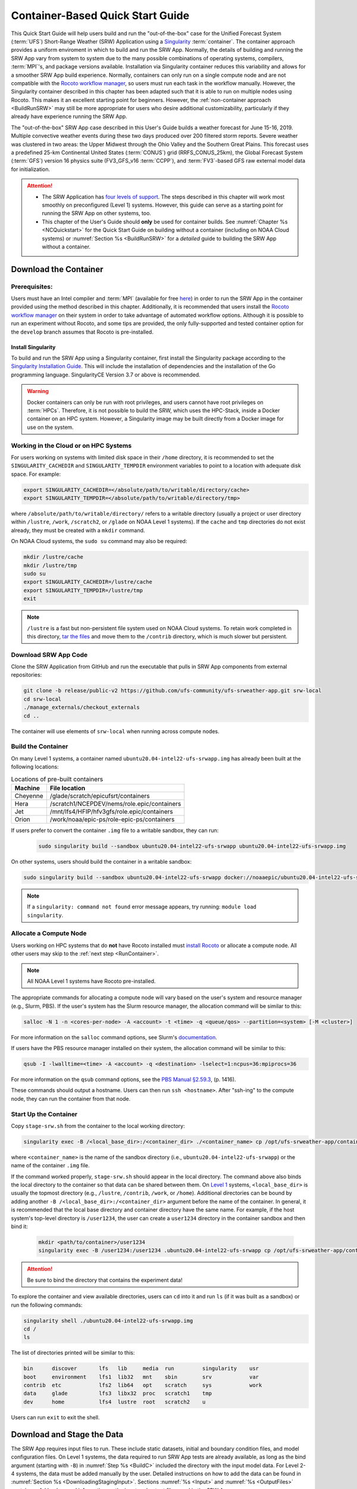 .. _QuickstartC:

====================================
Container-Based Quick Start Guide
====================================

This Quick Start Guide will help users build and run the "out-of-the-box" case for the Unified Forecast System (:term:`UFS`) Short-Range Weather (SRW) Application using a `Singularity <https://sylabs.io/guides/3.5/user-guide/introduction.html>`__ :term:`container`. The container approach provides a uniform enviroment in which to build and run the SRW App. Normally, the details of building and running the SRW App vary from system to system due to the many possible combinations of operating systems, compilers, :term:`MPI`'s, and package versions available. Installation via Singularity container reduces this variability and allows for a smoother SRW App build experience. Normally, containers can only run on a single compute node and are not compatible with the `Rocoto workflow manager <https://github.com/christopherwharrop/rocoto/wiki/Documentation>`__, so users must run each task in the workflow manually. However, the Singularity container described in this chapter has been adapted such that it is able to run on multiple nodes using Rocoto. This makes it an excellent starting point for beginners. However, the :ref:`non-container approach <BuildRunSRW>` may still be more appropriate for users who desire additional customizability, particularly if they already have experience running the SRW App.

The "out-of-the-box" SRW App case described in this User's Guide builds a weather forecast for June 15-16, 2019. Multiple convective weather events during these two days produced over 200 filtered storm reports. Severe weather was clustered in two areas: the Upper Midwest through the Ohio Valley and the Southern Great Plains. This forecast uses a predefined 25-km Continental United States (:term:`CONUS`) grid (RRFS_CONUS_25km), the Global Forecast System (:term:`GFS`) version 16 physics suite (FV3_GFS_v16 :term:`CCPP`), and :term:`FV3`-based GFS raw external model data for initialization.

.. attention::

   * The SRW Application has `four levels of support <https://github.com/ufs-community/ufs-srweather-app/wiki/Supported-Platforms-and-Compilers>`__. The steps described in this chapter will work most smoothly on preconfigured (Level 1) systems. However, this guide can serve as a starting point for running the SRW App on other systems, too. 
   * This chapter of the User's Guide should **only** be used for container builds. See :numref:`Chapter %s <NCQuickstart>` for the Quick Start Guide on building without a container (including on NOAA Cloud systems) or :numref:`Section %s <BuildRunSRW>` for a *detailed* guide to building the SRW App without a container.

.. _DownloadCodeC:

Download the Container
=========================================== 

Prerequisites: 
-------------------

Users must have an Intel compiler and :term:`MPI` (available for free `here <https://www.intel.com/content/www/us/en/developer/tools/oneapi/hpc-toolkit-download.html>`__) in order to run the SRW App in the container provided using the method described in this chapter. Additionally, it is recommended that users install the `Rocoto workflow manager <https://github.com/christopherwharrop/rocoto>`__ on their system in order to take advantage of automated workflow options. Although it is possible to run an experiment without Rocoto, and some tips are provided, the only fully-supported and tested container option for the ``develop`` branch assumes that Rocoto is pre-installed. 

.. COMMENT: Remove "for the develop branch"?

Install Singularity
^^^^^^^^^^^^^^^^^^^^^^^

To build and run the SRW App using a Singularity container, first install the Singularity package according to the `Singularity Installation Guide <https://sylabs.io/guides/3.2/user-guide/installation.html#>`__. This will include the installation of dependencies and the installation of the Go programming language. SingularityCE Version 3.7 or above is recommended. 

.. warning:: 
   Docker containers can only be run with root privileges, and users cannot have root privileges on :term:`HPCs`. Therefore, it is not possible to build the SRW, which uses the HPC-Stack, inside a Docker container on an HPC system. However, a Singularity image may be built directly from a Docker image for use on the system.

Working in the Cloud or on HPC Systems
-----------------------------------------

For users working on systems with limited disk space in their ``/home`` directory, it is recommended to set the ``SINGULARITY_CACHEDIR`` and ``SINGULARITY_TEMPDIR`` environment variables to point to a location with adequate disk space. For example:

.. code-block:: 

   export SINGULARITY_CACHEDIR=</absolute/path/to/writable/directory/cache>
   export SINGULARITY_TEMPDIR=</absolute/path/to/writable/directory/tmp>

where ``/absolute/path/to/writable/directory/`` refers to a writable directory (usually a project or user directory within ``/lustre``, ``/work``, ``/scratch2``, or ``/glade`` on NOAA Level 1 systems). If the ``cache`` and ``tmp`` directories do not exist already, they must be created with a ``mkdir`` command. 

On NOAA Cloud systems, the ``sudo su`` command may also be required:
   
.. code-block:: 

   mkdir /lustre/cache
   mkdir /lustre/tmp
   sudo su
   export SINGULARITY_CACHEDIR=/lustre/cache
   export SINGULARITY_TEMPDIR=/lustre/tmp
   exit

.. note:: 
   ``/lustre`` is a fast but non-persistent file system used on NOAA Cloud systems. To retain work completed in this directory, `tar the files <https://www.howtogeek.com/248780/how-to-compress-and-extract-files-using-the-tar-command-on-linux/>`__ and move them to the ``/contrib`` directory, which is much slower but persistent.


.. _Download:

Download SRW App Code
------------------------

Clone the SRW Application from GitHub and run the executable that pulls in SRW App components from external repositories:

.. code-block:: console

   git clone -b release/public-v2 https://github.com/ufs-community/ufs-srweather-app.git srw-local
   cd srw-local
   ./manage_externals/checkout_externals
   cd ..

The container will use elements of ``srw-local`` when running across compute nodes. 

.. COMMENT: Need to test develop branch clones:
   git clone -b develop https://github.com/ufs-community/ufs-srweather-app.git srw-local

.. _BuildC:

Build the Container
------------------------

.. COMMENT: Check name of container!

On many Level 1 systems, a container named ``ubuntu20.04-intel22-ufs-srwapp.img`` has already been built at the following locations:

.. table:: Locations of pre-built containers

   +--------------+--------------------------------------------------------+
   | Machine      | File location                                          |
   +==============+========================================================+
   | Cheyenne     | /glade/scratch/epicufsrt/containers                    |
   +--------------+--------------------------------------------------------+
   | Hera         | /scratch1/NCEPDEV/nems/role.epic/containers            |
   +--------------+--------------------------------------------------------+
   | Jet          | /mnt/lfs4/HFIP/hfv3gfs/role.epic/containers            |
   +--------------+--------------------------------------------------------+
   | Orion        | /work/noaa/epic-ps/role-epic-ps/containers             |
   +--------------+--------------------------------------------------------+

.. COMMENT: Add:
   | Gaea         | /lustre/f2/pdata/ncep/UFS_SRW_App/develop/             | 
   +--------------+--------------------------------------------------------+

If users prefer to convert the container ``.img`` file to a writable sandbox, they can run:

   .. code-block:: console

      sudo singularity build --sandbox ubuntu20.04-intel22-ufs-srwapp ubuntu20.04-intel22-ufs-srwapp.img

.. COMMENT: Check that containers are actually added here before merging!!!

On other systems, users should build the container in a writable sandbox:

.. code-block:: console

   sudo singularity build --sandbox ubuntu20.04-intel22-ufs-srwapp docker://noaaepic/ubuntu20.04-intel22-ufs-srwapp:release-public-v2

.. COMMENT: Test "latest" container?
   sudo singularity build ubuntu20.04-intel22-ufs-srwapp.img docker://noaaepic/ubuntu20.04-intel22-ufs-srwapp:latest

.. note::
   If a ``singularity: command not found`` error message appears, try running: ``module load singularity``.

.. _WorkOnHPC:

Allocate a Compute Node
--------------------------

Users working on HPC systems that do **not** have Rocoto installed must `install Rocoto <https://github.com/christopherwharrop/rocoto/blob/develop/INSTALL>`__ or allocate a compute node. All other users may skip to the :ref:`next step <RunContainer>`. 

.. note::
   
   All NOAA Level 1 systems have Rocoto pre-installed. 

The appropriate commands for allocating a compute node will vary based on the user's system and resource manager (e.g., Slurm, PBS). If the user's system has the Slurm resource manager, the allocation command will be similar to this:

.. code-block:: console

   salloc -N 1 -n <cores-per-node> -A <account> -t <time> -q <queue/qos> --partition=<system> [-M <cluster>]

For more information on the ``salloc`` command options, see Slurm's `documentation <https://slurm.schedmd.com/salloc.html>`__.

If users have the PBS resource manager installed on their system, the allocation command will be similar to this:

.. code-block:: console

   qsub -I -lwalltime=<time> -A <account> -q <destination> -lselect=1:ncpus=36:mpiprocs=36

For more information on the ``qsub`` command options, see the `PBS Manual §2.59.3 <https://2021.help.altair.com/2021.1/PBSProfessional/PBS2021.1.pdf>`__, (p. 1416).

These commands should output a hostname. Users can then run ``ssh <hostname>``. After "ssh-ing" to the compute node, they can run the container from that node. 


.. _RunContainer:

Start Up the Container
----------------------

Copy ``stage-srw.sh`` from the container to the local working directory: 

.. code-block:: console

   singularity exec -B /<local_base_dir>:/<container_dir> ./<container_name> cp /opt/ufs-srweather-app/container-scripts/stage-srw.sh .

where ``<container_name>`` is the name of the sandbox directory (i.e., ``ubuntu20.04-intel22-ufs-srwapp``) or the name of the container ``.img`` file. 

If the command worked properly, ``stage-srw.sh`` should appear in the local directory. The command above also binds the local directory to the container so that data can be shared between them. On `Level 1 <https://github.com/ufs-community/ufs-srweather-app/wiki/Supported-Platforms-and-Compilers>`__ systems, ``<local_base_dir>`` is usually the topmost directory (e.g., ``/lustre``, ``/contrib``, ``/work``, or ``/home``). Additional directories can be bound by adding another ``-B /<local_base_dir>:/<container_dir>`` argument before the name of the container. In general, it is recommended that the local base directory and container directory have the same name. For example, if the host system's top-level directory is ``/user1234``, the user can create a ``user1234`` directory in the container sandbox and then bind it:

   .. code-block:: console

      mkdir <path/to/container>/user1234
      singularity exec -B /user1234:/user1234 .ubuntu20.04-intel22-ufs-srwapp cp /opt/ufs-srweather-app/container-scripts/stage-srw.sh .

.. attention::
   Be sure to bind the directory that contains the experiment data! 

To explore the container and view available directories, users can ``cd`` into it and run ``ls`` (if it was built as a sandbox) or run the following commands:

.. code-block:: console

   singularity shell ./ubuntu20.04-intel22-ufs-srwapp.img
   cd /
   ls 

The list of directories printed will be similar to this: 

.. code-block:: console

   bin      discover       lfs   lib     media  run         singularity    usr
   boot     environment    lfs1  lib32   mnt    sbin        srv            var
   contrib  etc            lfs2  lib64   opt    scratch     sys            work
   data     glade          lfs3  libx32  proc   scratch1    tmp
   dev      home           lfs4  lustre  root   scratch2    u

Users can run ``exit`` to exit the shell. 

Download and Stage the Data
============================

The SRW App requires input files to run. These include static datasets, initial and boundary condition files, and model configuration files. On Level 1 systems, the data required to run SRW App tests are already available, as long as the bind argument (starting with ``-B``) in :numref:`Step %s <BuildC>` included the directory with the input model data. For Level 2-4 systems, the data must be added manually by the user. Detailed instructions on how to add the data can be found in :numref:`Section %s <DownloadingStagingInput>`. Sections :numref:`%s <Input>` and :numref:`%s <OutputFiles>` contain useful background information on the input and output files used in the SRW App. 

.. _GenerateForecastC:

Generate the Forecast Experiment 
=================================
To generate the forecast experiment, users must:

#. :ref:`Activate the regional workflow <SetUpPythonEnvC>`
#. :ref:`Set experiment parameters <SetUpConfigFileC>`
#. :ref:`Run a script to generate the experiment workflow <GenerateWorkflowC>`

The first two steps depend on the platform being used and are described here for each Level 1 platform. Users will need to adjust the instructions to their machine if their local machine is a Level 2-4 platform. 

.. _SetUpPythonEnvC:

Activate the Regional Workflow
-------------------------------------

To activate the regional workflow, run the following commands: 

.. code-block:: console

   module use srw-local/modulefiles
   module load wflow_<platform>

where ``<platform>`` is a valid machine/platform name (see the ``MACHINE`` variable in :numref:`Section %s <PlatEnv>`). The ``wflow_<platform>`` modulefile will then output instructions to activate the regional workflow. The user should run the commands specified in the modulefile output. For example, if the output says: 

.. code-block:: console

   Please do the following to activate conda:
       > conda activate regional_workflow

then the user should run ``conda activate regional_workflow``. This will activate the ``regional_workflow`` conda environment. The command(s) will vary from system to system, but the user should see ``(regional_workflow)`` in front of the Terminal prompt at this point.

.. _SetUpConfigFileC: 

Configure the Workflow
---------------------------

Run ``stage-srw.sh``:

.. code-block:: console

   ./stage-srw.sh -c=intel/2022.1.2 -m=impi/2022.1.2 -p=<platform> -i=<container_name>

where: 

   * ``-c`` refers to the compiler on the user's local machine 
   * ``-m`` refers to the :term:`MPI` on the user's local machine
   * ``<platform>`` refers to the local machine (e.g., ``hera``, ``jet``, ``noaacloud``, ``mac``). See ``MACHINE`` in :numref:`Section %s <PlatEnv>` for a full list of options. 
   * ``-i`` refers to the name of the container image that was built in :numref:`Step %s <BuildC>` (``ubuntu20.04-intel22-ufs-srwapp`` or ``ubuntu20.04-intel22-ufs-srwapp.img`` by default).

After this command runs, the working directory should contain ``srw.sh`` and a ``ufs-srweather-app`` directory. 

.. attention::

   The user must have an Intel compiler and MPI on their system because the container uses an Intel compiler and MPI. Intel compilers are now available for free as part of `Intel's oneAPI Toolkit <https://www.intel.com/content/www/us/en/developer/tools/oneapi/hpc-toolkit-download.html>`__.

.. COMMENT: Add note about updating machine files on NOAACloud?

From here, users can follow the steps below to configure the out-of-the-box SRW App case with an automated Rocoto workflow. For more detailed instructions on experiment configuration, users can refer to :numref:`Section %s <UserSpecificConfig>`. 

   #. Copy the out-of-the-box case from ``config.community.sh`` to ``config.sh``. This file contains basic information (e.g., forecast date, grid, physics suite) required for the experiment.   
      
      .. code-block:: console

         cd ufs-srweather-app/regional_workflow/ush
         cp config.community.sh config.sh

      The default settings include a predefined 25-km :term:`CONUS` grid (RRFS_CONUS_25km), the :term:`GFS` v16 physics suite (FV3_GFS_v16 :term:`CCPP`), and :term:`FV3`-based GFS raw external model data for initialization.

   #. Edit the ``MACHINE`` and ``ACCOUNT`` variables in ``config.sh``. See :numref:`Section %s <PlatEnv>` for details on valid values. 

      .. note::

         On ``JET``, users must also add the line ``PARTITION_DEFAULT="xjet"``.
   
   #. Edit ``config.sh`` to include the correct data paths. For example, on Hera, simply uncomment lines at the bottom of the ``config.sh`` file: 

      .. code-block:: console

         USE_USER_STAGED_EXTRN_FILES="TRUE"
         EXTRN_MDL_SOURCE_BASEDIR_ICS="/scratch2/BMC/det/UFS_SRW_App/develop/input_model_data/FV3GFS/grib2/2019061518"
         EXTRN_MDL_FILES_ICS=( "gfs.t18z.pgrb2.0p25.f000" )
         EXTRN_MDL_SOURCE_BASEDIR_LBCS="/scratch2/BMC/det/UFS_SRW_App/develop/input_model_data/FV3GFS/grib2/2019061518"
         EXTRN_MDL_FILES_LBCS=( "gfs.t18z.pgrb2.0p25.f006" "gfs.t18z.pgrb2.0p25.f012" )

      On other systems, users will need to change the path for ``EXTRN_MDL_SOURCE_BASEDIR_ICS`` and ``EXTRN_MDL_FILES_LBCS`` so that they reflect the location of the system's data. The location of the machine's global data can be viewed :ref:`here <SystemData>` for Level 1 systems. Alternatively, the user can add the path to their local data if they downloaded it as described in :numref:`Section %s <InitialConditions>`. 

   #. To automate the workflow, add these two lines to ``config.sh``. 

      .. code-block:: console

         USE_CRON_TO_RELAUNCH="TRUE"
         CRON_RELAUNCH_INTVL_MNTS="02"

      There are instructions for running the experiment via additional methods in :numref:`Section %s <Run>`. However, automation via cron table is the simplest option. 

   #. On NOAA Cloud platforms only, users must modify the ``noaacloud.sh`` machine file (located in ``/ufs-srweather-app/regional_workflow/ush/machine``) as follows:

      #. Comment out lines 23, 25, and 74:

         .. code-block:: console
            
            #export PROJ_LIB=/contrib/GST/miniconda/envs/regional_workflow/share/proj
            #export PATH=${PATH}:/contrib/GST/miniconda/envs/regional_workflow/bin
            #. /contrib/EPIC/.bash_conda

      
      #. Add the following lines:

         .. code-block:: console
            
            export PROJ_LIB=/contrib/GST/miniconda3/4.10.3/envs/regional_workflow/share/proj
            export PATH=${PATH}:/contrib/GST/miniconda3/4.10.3/envs/regional_workflow/bin

.. COMMENT: Remove machine file section?
         

.. _GenerateWorkflowC: 

Generate the Workflow
-----------------------------

.. attention::

   This section assumes that Rocoto is installed on the user's machine. If it is not, the user will need to allocate a compute node (described in :numref:`Section %s <WorkOnHPC>`) and run the workflow using standalone scripts as described in :numref:`Section %s <RunUsingStandaloneScripts>`. 

Run the following command to generate the workflow:

.. code-block:: console

   ./generate_FV3LAM_wflow.sh

This workflow generation script creates an experiment directory and populates it with all the data needed to run through the workflow. The last line of output from this script should start with ``*/1 * * * *`` or ``*/3 * * * *``. 

The generated workflow will be in the experiment directory specified in the ``config.sh`` file in :numref:`Step %s <SetUpConfigFileC>`. The default location is ``expt_dirs/test_community``. To view experiment progress, users can ``cd`` to the experiment directory from ``ufs-srweather-app/regional_workflow/ush`` and run:

.. code-block:: console

   cd ../../../expt_dirs/test_community
   rocotostat -w FV3LAM_wflow.xml -d FV3LAM_wflow.db -v 10

Users can track the experiment's progress by reissuing the ``rocotostat`` command above every so often until the experiment runs to completion. For users who do not have Rocoto installed, see :numref:`Section %s <RunUsingStandaloneScripts>` for information on how to run the workflow without Rocoto. 


New Experiment
===============

To run a new experiment in the container at a later time, users will need to rerun the commands in :numref:`Section %s <SetUpPythonEnvC>` to reactivate the regional workflow. Then, users can configure a new experiment by updating the environment variables in ``config.sh`` to reflect the desired experiment configuration. Basic instructions appear in :numref:`Section %s <SetUpConfigFileC>` above, and detailed instructions can be viewed in :numref:`Section %s <UserSpecificConfig>`. After adjusting the configuration file, regenerate the experiment by running ``./generate_FV3LAM_wflow.sh``


Plot the Output
===============
Two python scripts are provided to generate plots from the FV3-LAM post-processed GRIB2 output. Information on how to generate the graphics can be found in :numref:`Chapter %s <Graphics>`.
